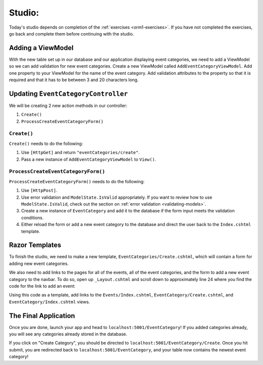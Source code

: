 .. _orm1-studio:

Studio: 
=======

Today's studio depends on completion of the :ref:`exercises <orm1-exercises>`.
If you have not completed the exercises, go back and complete them before continuing with the studio.

Adding a ViewModel
------------------

With the new table set up in our database and our application displaying event categories, we need to add a ViewModel so we can add validation for new event categories.
Create a new ViewModel called ``AddEventCategoryViewModel``.
Add one property to your ViewModel for the name of the event category.
Add validation attributes to the property so that it is required and that it has to be between 3 and 20 characters long.

Updating ``EventCategoryController``
------------------------------------

We will be creating 2 new action methods in our controller:

#. ``Create()``
#. ``ProcessCreateEventCategoryForm()``

``Create()``
^^^^^^^^^^^^

``Create()`` needs to do the following:

#. Use ``[HttpGet]`` and return ``"eventCategories/create"``.
#. Pass a new instance of ``AddEventCategoryViewModel`` to ``View()``.

``ProcessCreateEventCategoryForm()``
^^^^^^^^^^^^^^^^^^^^^^^^^^^^^^^^^^^^

``ProcessCreateEventCategoryForm()`` needs to do the following:

#. Use ``[HttpPost]``.
#. Use error validation and ``ModelState.IsValid`` appropriately. If you want to review how to use ``ModelState.IsValid``, check out the section on :ref:`error validation <validating-models>`.
#. Create a new instance of ``EventCategory`` and add it to the database if the form input meets the validation conditions.
#. Either reload the form or add a new event category to the database and direct the user back to the ``Index.cshtml`` template.

Razor Templates
---------------

To finish the studio, we need to make a new template, ``EventCategories/Create.cshtml``, which will contain a form for adding new event categories.

We also need to add links to the pages for all of the events, all of the event categories, and the form to add a new event category to the navbar.
To do so, open up ``_Layout.cshtml`` and scroll down to approximately line 24 where you find the code for the link to add an event:

.. sourcecode:: guess
   :lineno-start: 24

   <li class="nav-item">
      <a class="nav-link text-dark" asp-area="" asp-controller="Events" asp-action="Add">Add</a>
   </li>

Using this code as a template, add links to the ``Events/Index.cshtml``, ``EventCategory/Create.cshtml``, and ``EventCategory/Index.cshtml`` views.

The Final Application
---------------------

Once you are done, launch your app and head to ``localhost:5001/EventCategory``!
If you added categories already, you will see any categories already stored in the database.

If you click on "Create Category", you should be directed to ``localhost:5001/EventCategory/Create``.
Once you hit submit, you are redirected back to ``localhost:5001/EventCategory``, and your table now contains the newest event category!
